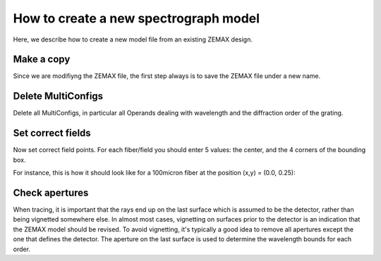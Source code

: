 How to create a new spectrograph model
======================================

Here, we describe how to create a new model file from an existing ZEMAX design.

Make a copy
-----------
Since we are modifiyng the ZEMAX file, the first step always is to save the ZEMAX file under a new name.

Delete MultiConfigs
-------------------
Delete all MultiConfigs, in particular all Operands dealing with wavelength and the diffraction order of the grating.

Set correct fields
------------------
Now set correct field points. For each fiber/field you should enter 5 values: the center, and the 4 corners of the bounding box.

For instance, this is how it should look like for a 100micron fiber at the position (x,y) = (0.0, 0.25):

.. image:: _static/plots/ZEMAXsetFields.png
  :width: 400
  :alt: Alternative text


Check apertures
---------------
When tracing, it is important that the rays end up on the last surface which is assumed to be the detector, rather
than being vignetted somewhere else. In almost most cases, vignetting on surfaces prior to the detector is an indication
that the ZEMAX model should be revised. To avoid vignetting, it's typically a good idea to remove all apertures except
the one that defines the detector. The aperture on the last surface is used to determine the wavelength bounds for each
order.
